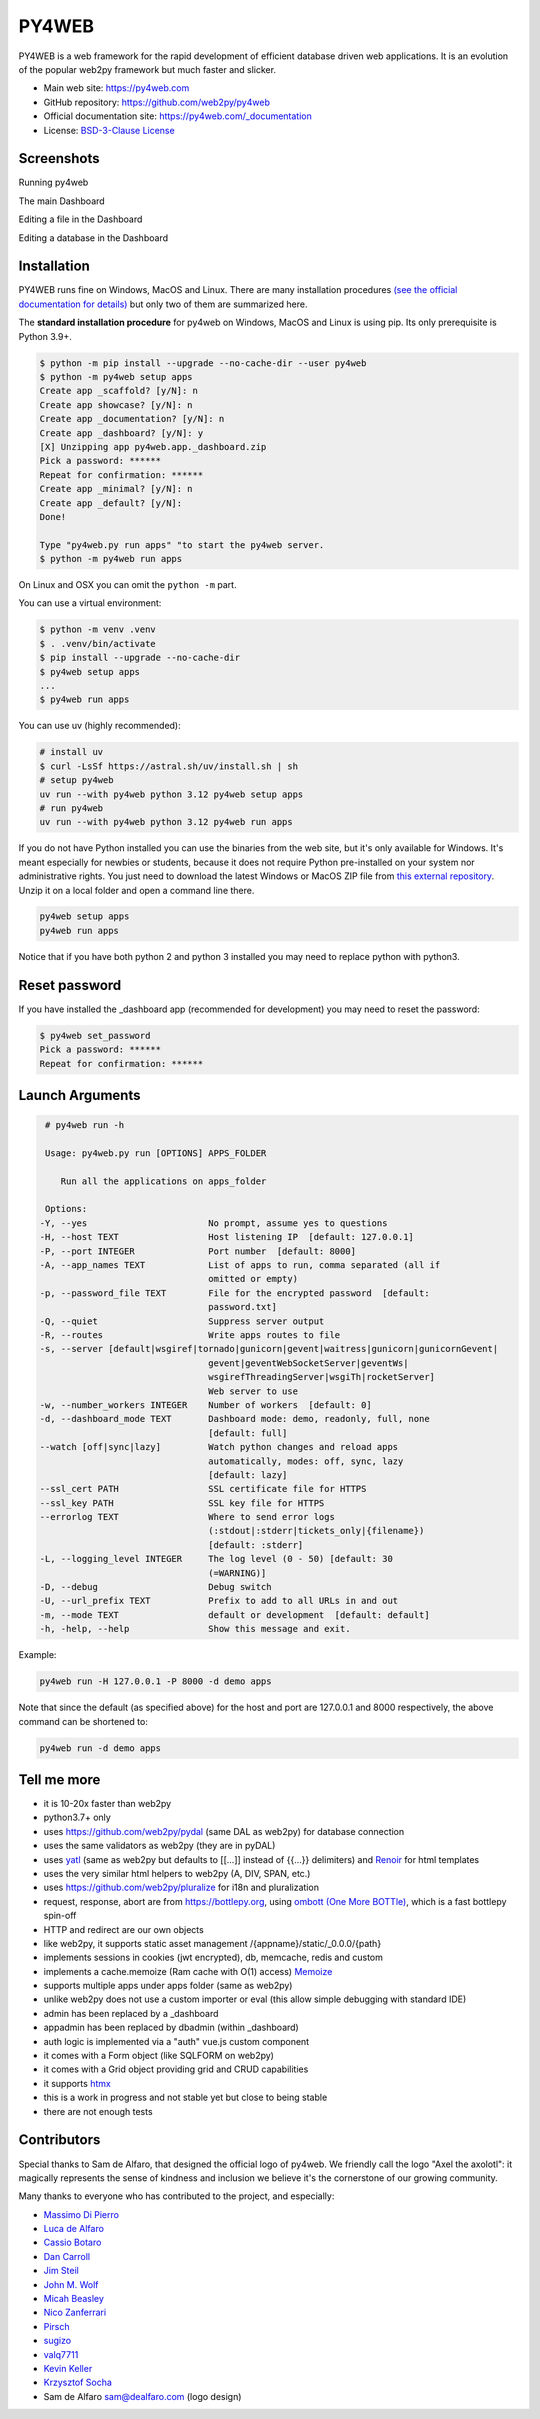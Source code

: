 PY4WEB
======

.. image:: https://img.shields.io/pypi/v/py4web.svg
   :target: https://pypi.org/project/py4web/

.. image:: https://github.com/web2py/py4web/actions/workflows/run_test.yaml/badge.svg
   :target: https://github.com/web2py/py4web/actions/workflows/run_test.yaml

PY4WEB is a web framework for the rapid development of efficient database driven web applications. It is an evolution of the popular web2py framework but much faster and slicker.

-  Main web site:  https://py4web.com
-  GitHub repository: https://github.com/web2py/py4web
-  Official documentation site: https://py4web.com/_documentation
-  License: `BSD-3-Clause License <https://github.com/web2py/py4web/blob/master/LICENSE.md>`__


Screenshots
###########

Running py4web

.. image:: https://py4web.com/_documentation/static/en/_images/first_run.png

The main Dashboard

.. image:: https://py4web.com/_documentation/static/en/_images/dashboard_main.png

Editing a file in the Dashboard

.. image:: https://py4web.com/_documentation/static/en/_images/dashboard_edit.png

Editing a database in the Dashboard

.. image:: https://py4web.com/_documentation/static/en/_images/dashboard_restapi.png

Installation
############

PY4WEB runs fine on Windows, MacOS and Linux. There are many installation procedures `(see the official documentation for details) <https://py4web.com/_documentation/static/en/chapter-03.html>`__ but only two of them are summarized here.

The **standard installation procedure** for py4web on Windows, MacOS and Linux is using pip. Its only prerequisite is Python 3.9+.

.. code:: bash

   $ python -m pip install --upgrade --no-cache-dir --user py4web
   $ python -m py4web setup apps
   Create app _scaffold? [y/N]: n
   Create app showcase? [y/N]: n
   Create app _documentation? [y/N]: n
   Create app _dashboard? [y/N]: y
   [X] Unzipping app py4web.app._dashboard.zip
   Pick a password: ******
   Repeat for confirmation: ******
   Create app _minimal? [y/N]: n
   Create app _default? [y/N]: 
   Done!

   Type "py4web.py run apps" "to start the py4web server.
   $ python -m py4web run apps

On Linux and OSX you can omit the ``python -m`` part.   

You can use a virtual environment:

.. code:: bash

   $ python -m venv .venv
   $ . .venv/bin/activate
   $ pip install --upgrade --no-cache-dir
   $ py4web setup apps
   ...
   $ py4web run apps


You can use uv (highly recommended):

.. code:: bash
 
   # install uv
   $ curl -LsSf https://astral.sh/uv/install.sh | sh
   # setup py4web
   uv run --with py4web python 3.12 py4web setup apps
   # run py4web
   uv run --with py4web python 3.12 py4web run apps

If you do not have Python installed you can use the binaries from the web site, but it's only available for Windows. It's meant especially for newbies or students, because it does not require Python pre-installed on your system nor administrative rights. You just need to download the latest Windows or MacOS ZIP file from `this external repository <https://github.com/nicozanf/py4web-pyinstaller>`__. Unzip it on a local folder and open a command line there.

.. code:: bash

   py4web setup apps
   py4web run apps

Notice that if you have both python 2 and python 3 installed you may need to replace python with python3.

Reset password
##############
 
If you have installed the _dashboard app (recommended for development) you may need to reset the password:

.. code:: bash

   $ py4web set_password
   Pick a password: ******
   Repeat for confirmation: ******


Launch Arguments
################

.. code-block:: none

   # py4web run -h

   Usage: py4web.py run [OPTIONS] APPS_FOLDER
  
      Run all the applications on apps_folder

   Options:
  -Y, --yes                       No prompt, assume yes to questions
  -H, --host TEXT                 Host listening IP  [default: 127.0.0.1]
  -P, --port INTEGER              Port number  [default: 8000]
  -A, --app_names TEXT            List of apps to run, comma separated (all if
                                  omitted or empty)
  -p, --password_file TEXT        File for the encrypted password  [default:
                                  password.txt]
  -Q, --quiet                     Suppress server output
  -R, --routes                    Write apps routes to file
  -s, --server [default|wsgiref|tornado|gunicorn|gevent|waitress|gunicorn|gunicornGevent|
                                  gevent|geventWebSocketServer|geventWs|
                                  wsgirefThreadingServer|wsgiTh|rocketServer]
                                  Web server to use
  -w, --number_workers INTEGER    Number of workers  [default: 0]
  -d, --dashboard_mode TEXT       Dashboard mode: demo, readonly, full, none
                                  [default: full]
  --watch [off|sync|lazy]         Watch python changes and reload apps
                                  automatically, modes: off, sync, lazy
                                  [default: lazy]
  --ssl_cert PATH                 SSL certificate file for HTTPS
  --ssl_key PATH                  SSL key file for HTTPS
  --errorlog TEXT                 Where to send error logs
                                  (:stdout|:stderr|tickets_only|{filename})
                                  [default: :stderr]
  -L, --logging_level INTEGER     The log level (0 - 50) [default: 30
                                  (=WARNING)]
  -D, --debug                     Debug switch
  -U, --url_prefix TEXT           Prefix to add to all URLs in and out
  -m, --mode TEXT                 default or development  [default: default]
  -h, -help, --help               Show this message and exit.




Example:


.. code:: bash

   py4web run -H 127.0.0.1 -P 8000 -d demo apps


Note that since the default (as specified above) for the host and port are 127.0.0.1 and 8000 respectively, the above command can be shortened to:

.. code:: bash

   py4web run -d demo apps



Tell me more
############

- it is 10-20x faster than web2py
- python3.7+ only
- uses https://github.com/web2py/pydal (same DAL as web2py) for database connection
- uses the same validators as web2py (they are in pyDAL)
- uses `yatl <https://pypi.org/project/yatl/>`__ (same as web2py but defaults to [[...]] instead of {{...}} delimiters) and `Renoir <https://pypi.org/project/renoir/>`__ for html templates
- uses the very similar html helpers to web2py (A, DIV, SPAN, etc.)
- uses https://github.com/web2py/pluralize for i18n and pluralization
- request, response, abort are from https://bottlepy.org, using `ombott (One More BOTTle) <https://github.com/valq7711/ombott>`__,
  which is a fast bottlepy spin-off
- HTTP and redirect are our own objects
- like web2py, it supports static asset management /{appname}/static/_0.0.0/{path}
- implements sessions in cookies (jwt encrypted), db, memcache, redis and custom
- implements a cache.memoize (Ram cache with O(1) access) `Memoize <https://dbader.org/blog/python-memoization>`__
- supports multiple apps under apps folder (same as web2py)
- unlike web2py does not use a custom importer or eval (this allow simple debugging with standard IDE)
- admin has been replaced by a _dashboard
- appadmin has been replaced by dbadmin (within _dashboard)
- auth logic is implemented via a "auth" vue.js custom component
- it comes with a Form object (like SQLFORM on web2py)
- it comes with a Grid object providing grid and CRUD capabilities
- it supports `htmx <https://htmx.org/>`__


- this is a work in progress and not stable yet but close to being stable
- there are not enough tests


Contributors
############

Special thanks to Sam de Alfaro, that designed the official logo of py4web. We friendly call the logo "Axel the axolotl": it magically represents the sense of kindness
and inclusion we believe it's the cornerstone of our growing community.

.. image:: docs/images/logo.png

Many thanks to everyone who has contributed to the project, and especially:

.. inclusion-marker-do-not-remove

- `Massimo Di Pierro <https://github.com/mdipierro>`__
- `Luca de Alfaro <https://github.com/lucadealfaro>`__
- `Cassio Botaro <https://github.com/cassiobotaro>`__
- `Dan Carroll <https://github.com/dan-carroll>`__
- `Jim Steil <https://github.com/jpsteil>`__
- `John M. Wolf <https://github.com/jmwolff3>`__
- `Micah Beasley <https://github.com/MBfromOK>`__
- `Nico Zanferrari <https://github.com/nicozanf>`__
- `Pirsch <https://github.com/Pirsch>`__
- `sugizo <https://github.com/sugizo>`__
- `valq7711 <https://github.com/valq7711>`__
- `Kevin Keller <https://github.com/Kkeller83>`__
- `Krzysztof Socha <https://github.com/kszys>`__
- Sam de Alfaro sam@dealfaro.com (logo design)
